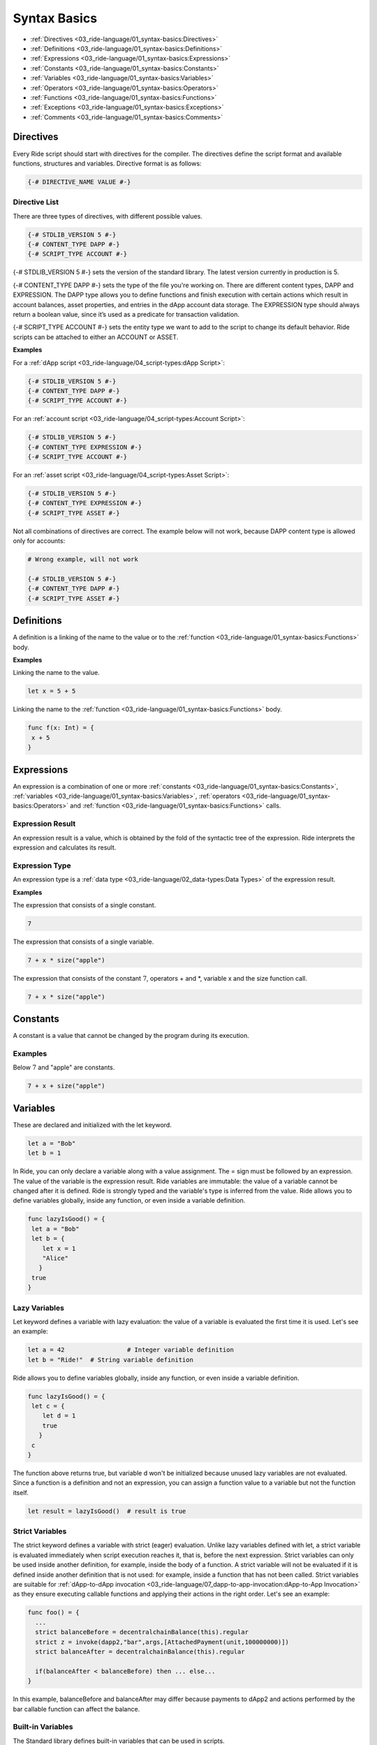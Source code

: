 *************
Syntax Basics
*************

* :ref:`Directives <03_ride-language/01_syntax-basics:Directives>`
* :ref:`Definitions <03_ride-language/01_syntax-basics:Definitions>`
* :ref:`Expressions <03_ride-language/01_syntax-basics:Expressions>`
* :ref:`Constants <03_ride-language/01_syntax-basics:Constants>`
* :ref:`Variables <03_ride-language/01_syntax-basics:Variables>`
* :ref:`Operators <03_ride-language/01_syntax-basics:Operators>`
* :ref:`Functions <03_ride-language/01_syntax-basics:Functions>`
* :ref:`Exceptions <03_ride-language/01_syntax-basics:Exceptions>`
* :ref:`Comments <03_ride-language/01_syntax-basics:Comments>`

Directives
==========

Every Ride script should start with directives for the compiler. The directives define the script format and available functions, structures and variables.
Directive format is as follows:

.. code-block:: none

 {-# DIRECTIVE_NAME VALUE #-}

Directive List
--------------

There are three types of directives, with different possible values.

.. code-block:: none

 {-# STDLIB_VERSION 5 #-}
 {-# CONTENT_TYPE DAPP #-}
 {-# SCRIPT_TYPE ACCOUNT #-}

{-# STDLIB_VERSION 5 #-} sets the version of the standard library. The latest version currently in production is 5.

{-# CONTENT_TYPE DAPP #-} sets the type of the file you're working on. There are different content types, DAPP and EXPRESSION. The DAPP type allows you to define functions and finish execution with certain actions which result in account balances, asset properties, and entries in the dApp account data storage. The EXPRESSION type should always return a boolean value, since it’s used as a predicate for transaction validation.

{-# SCRIPT_TYPE ACCOUNT #-} sets the entity type we want to add to the script to change its default behavior. Ride scripts can be attached to either an ACCOUNT or ASSET.

:strong:`Examples`

For a :ref:`dApp script <03_ride-language/04_script-types:dApp Script>`:

.. code-block:: none

 {-# STDLIB_VERSION 5 #-}
 {-# CONTENT_TYPE DAPP #-}
 {-# SCRIPT_TYPE ACCOUNT #-}

For an :ref:`account script <03_ride-language/04_script-types:Account Script>`:

.. code-block:: none

 {-# STDLIB_VERSION 5 #-}
 {-# CONTENT_TYPE EXPRESSION #-}
 {-# SCRIPT_TYPE ACCOUNT #-}

For an :ref:`asset script <03_ride-language/04_script-types:Asset Script>`:

.. code-block:: none

 {-# STDLIB_VERSION 5 #-}
 {-# CONTENT_TYPE EXPRESSION #-}
 {-# SCRIPT_TYPE ASSET #-}

Not all combinations of directives are correct. The example below will not work, because DAPP content type is allowed only for accounts:

.. code-block:: none

 # Wrong example, will not work

 {-# STDLIB_VERSION 5 #-}
 {-# CONTENT_TYPE DAPP #-}
 {-# SCRIPT_TYPE ASSET #-}

Definitions
===========

A definition is a linking of the name to the value or to the :ref:`function <03_ride-language/01_syntax-basics:Functions>` body.

:strong:`Examples`

Linking the name to the value.

.. code-block:: none

 let x = 5 + 5

Linking the name to the :ref:`function <03_ride-language/01_syntax-basics:Functions>` body.

.. code-block:: none

 func f(x: Int) = {
  x + 5
 }

Expressions
===========

An expression is a combination of one or more :ref:`constants <03_ride-language/01_syntax-basics:Constants>`, :ref:`variables <03_ride-language/01_syntax-basics:Variables>`, :ref:`operators <03_ride-language/01_syntax-basics:Operators>` and :ref:`function <03_ride-language/01_syntax-basics:Functions>` calls.

Expression Result
-----------------

An expression result is a value, which is obtained by the fold of the syntactic tree of the expression.
Ride interprets the expression and calculates its result.

Expression Type
---------------

An expression type is a :ref:`data type <03_ride-language/02_data-types:Data Types>` of the expression result.

:strong:`Examples`

The expression that consists of a single constant.

.. code-block:: none
 
 7

The expression that consists of a single variable.

.. code-block:: none
 
 7 + x * size("apple")  

The expression that consists of the constant :math:`7`, operators + and \*, variable x and the size function call.

.. code-block:: none

 7 + x * size("apple")

Constants
=========

A constant is a value that cannot be changed by the program during its execution.

Examples
--------

Below :math:`7` and "apple" are constants.

.. code-block:: none

 7 + x + size("apple")

Variables
=========

These are declared and initialized with the let keyword.

.. code-block:: none

 let a = "Bob"
 let b = 1

In Ride, you can only declare a variable along with a value assignment. The = sign must be followed by an expression. The value of the variable is the expression result.
Ride variables are immutable: the value of a variable cannot be changed after it is defined.
Ride is strongly typed and the variable's type is inferred from the value.
Ride allows you to define variables globally, inside any function, or even inside a variable definition.

.. code-block:: none

 func lazyIsGood() = {
  let a = "Bob"
  let b = {
     let x = 1
     "Alice"
    }  
  true
 }

Lazy Variables
--------------

Let keyword defines a variable with lazy evaluation: the value of a variable is evaluated the first time it is used. Let's see an example:

.. code-block:: none

 let a = 42                 # Integer variable definition
 let b = "Ride!"  # String variable definition

Ride allows you to define variables globally, inside any function, or even inside a variable definition.

.. code-block:: none

 func lazyIsGood() = {
  let c = {
     let d = 1
     true
    }  
  c
 }

The function above returns true, but variable d won't be initialized because unused lazy variables are not evaluated.
Since a function is a definition and not an expression, you can assign a function value to a variable but not the function itself.

.. code-block:: none

 let result = lazyIsGood()  # result is true

Strict Variables
----------------

The strict keyword defines a variable with strict (eager) evaluation. Unlike lazy variables defined with let, a strict variable is evaluated immediately when script execution reaches it, that is, before the next expression.
Strict variables can only be used inside another definition, for example, inside the body of a function. A strict variable will not be evaluated if it is defined inside another definition that is not used: for example, inside a function that has not been called.
Strict variables are suitable for :ref:`dApp-to-dApp invocation <03_ride-language/07_dapp-to-app-invocation:dApp-to-App Invocation>` as they ensure executing callable functions and applying their actions in the right order. Let's see an example:

.. code-block:: none

 func foo() = {
   ...
   strict balanceBefore = decentralchainBalance(this).regular
   strict z = invoke(dapp2,"bar",args,[AttachedPayment(unit,100000000)])
   strict balanceAfter = decentralchainBalance(this).regular

   if(balanceAfter < balanceBefore) then ... else...
 }

In this example,  balanceBefore and balanceAfter may differ because payments to dApp2 and actions performed by the bar callable function can affect the balance.

Built-in Variables
------------------

The Standard library defines built-in variables that can be used in scripts.

.. csv-table:: Built-in Variables
  :file: ../_static/03_ride-language/tables/003_Built-in-Variables.csv
  :header-rows: 1 
  :class: longtable
  :widths: 1 2 6

Operators
=========

Arithmetic Operators
--------------------

.. csv-table:: Arithmetic Operators
  :file: ../_static/03_ride-language/tables/004_Arithmetic-Operators.csv
  :header-rows: 1 
  :class: longtable
  :widths: 1 1

The / operator uses the FLOOR rounding method.

Comparison Operators
--------------------

.. csv-table:: Comparison Operators
  :file: ../_static/03_ride-language/tables/005_Comparison-Operators.csv
  :header-rows: 1 
  :class: longtable
  :widths: 1 1

Equality Operators
------------------

.. csv-table:: Equality Operators
  :file: ../_static/03_ride-language/tables/006_Equality-Operators.csv
  :header-rows: 1 
  :class: longtable
  :widths: 1 1

Local Definition Operators
--------------------------

.. csv-table:: Local Definition Operators
  :file: ../_static/03_ride-language/tables/007_Local-Definition-Operators.csv
  :header-rows: 1 
  :class: longtable
  :widths: 1 1

Conditional Operators
---------------------

.. csv-table:: Conditional Operators
  :file: ../_static/03_ride-language/tables/008_Conditional-Operators.csv
  :header-rows: 1 
  :class: longtable
  :widths: 1 1

List Operators
--------------

.. csv-table:: List Operators
  :file: ../_static/03_ride-language/tables/009_List-Operators.csv
  :header-rows: 1 
  :class: longtable
  :widths: 1 1

See examples of the :ref:`list <03_ride-language/02_data-types:List>` article.

Unary Operators
---------------

.. csv-table:: Unary Operators
  :file: ../_static/03_ride-language/tables/010_Unary-Operators.csv
  :header-rows: 1 
  :class: longtable
  :widths: 1 1

Logical Operators
-----------------

.. csv-table:: Logical Operators
  :file: ../_static/03_ride-language/tables/011_Logical-Operators.csv
  :header-rows: 1 
  :class: longtable
  :widths: 1 1

Match-Case
----------

match-case operator is used to spot a certain type from :ref:`union <03_ride-language/02_data-types:Union>` or :ref:`any <03_ride-language/02_data-types:Any>` type . The spotting is required to perform certain operations. Let's review the following example.

.. code-block:: none

 match tx {
  case _: TransferTransaction|ExchangeTransaction => t.amount > 100 && sigVerify(tx.bodyBytes, tx.proofs[0], tx.senderPublicKey)
  case _ => false
 }

In this example, if:

* The type of transaction is transfer transaction or exchange transaction.
* Amount field value is greater than :math:`100`.

Then it will be sent to the blockchain. If the transaction has a different type and/or amount field value is lesser than 100, then it will be rejected.

Possible Issue
^^^^^^^^^^^^^^

Let's review the following code.

.. code-block:: none

 {-# STDLIB_VERSION 2 #-}
 {-# CONTENT_TYPE EXPRESSION #-}
 {-# SCRIPT_TYPE ACCOUNT #-}

 match (tx) {
  case t: TransferTransaction|ExchangeTransaction|MassTransferTransaction|Order => false   # Prohibit any transfer of funds from the account

  case _ => sigVerify(...)
 }

In this example we are using version 2 of Ride standard library, STDLIB_VERSION 2, and we want to reject any funds transfer from our account. In order to do this, we are returning false for:

* TransferTransaction
* ExchangeTransaction
* MassTransferTransaction

Transactions of other types (for example transactions that do not transfer funds) are being sent to the blockchain. But Ride is developing rapidly, and  new transaction types are emerging. Features of invoke script transaction which is not supported by Ride v2 include attaching payments to transfer tokens to the account of the called dApp. This means that the InvokeScriptTransaction won't be caught by the first case. It will pass to the default branch case _ => and sent to blockchain. As a result, the funds could be transferred from the account instead of the transfers being prohibited like we wanted.

Solution
^^^^^^^^

To prevent the reviewed issue, it is recommended to return false inside of the default case. Then for the entities, not listed in previous branches, sending information to the blockchain will be prohibited.
Below is the sample of script which rejects any funds transfer from account, but allows all other transactions existing in Ride v2. Usage of case _ => false rejects any other transactions, not supported by the Ride v2 (i.e. invoke script transaction).

.. code-block:: none

 {-# STDLIB_VERSION 2 #-}
 {-# CONTENT_TYPE EXPRESSION #-}
 {-# SCRIPT_TYPE ACCOUNT #-}
  
 match tx {
  case t: TransferTransaction|ExchangeTransaction|MassTransferTransaction|Order => false   # Prohibit any transfer of funds from the account
  case _: Transaction => sigVerify(tx.bodyBytes, tx.proofs[0], tx.senderPublicKey) # Allow all other known transaction types as long as the signature is correct
  case _ => false  # Reject all other (new, unknown) entity types, since they are not in the version of the language used at the moment
 }

Functions
=========

Functions in Ride can only be used after they are declared.

.. code-block:: none
  
  func greet(name: String) = {
    "Hello, " + name
  }

  func add(a: Int, b: Int) = {
    func m(a:Int) = a
    m(a) + b
  }

The type (Int, String, etc) comes after the argument’s name.

As in many other languages, functions should not be overloaded. It helps to keep the code simple, readable and maintainable.

.. code-block:: none

  func calc() = {
    42
  }

  func do() = { 
    let a = calc()
    true
  }

The callable function will not be called either, because variable a is unused.

Unlike most languages, variable shadowing is not allowed. Declaring a variable with a name that is already used in a parent scope will result in a compilation error.

Functions should be defined before they are used. Functions can be invoked in prefix and postfix order:

.. code-block:: none

  let list = [1, 2, 3]
  let a1 = list.size()
  let a2 = size(list)

  let b1 = getInteger(this, “key”)
  let b2 = this.getInteger(“key”)
  
In these examples :math:`a1` is the same as :math:`a2` and :math:`b1` is the same as :math:`b2`.

Learn more about :ref:`functions <03_ride-language/03_functions:Functions>`.

Exceptions
==========

There is no exception handling in Ride: after an exception has been thrown, the script execution fails. The transaction can be either discarded or saved on the blockchain as failed, see the :ref:`transaction validation <02_decentralchain/03_transaction:Transaction Validation>` article for details
The throw function will terminate script execution immediately, with the provided text. There is no way to catch thrown exceptions.

.. code-block:: none

 throw("Here is exception text")

The idea of throw is to stop execution and send useful feedback to the user.

.. code-block:: none
 
 let a = 12
 if (a != 100) then
  throw ("a is not 100, actual value is " + a.toString())
  else throw("A is 100")

Comments
========

To write comments use the pound sign.

.. code-block:: none

 let month = 7 # Sets the month

There are no multi-line comments.